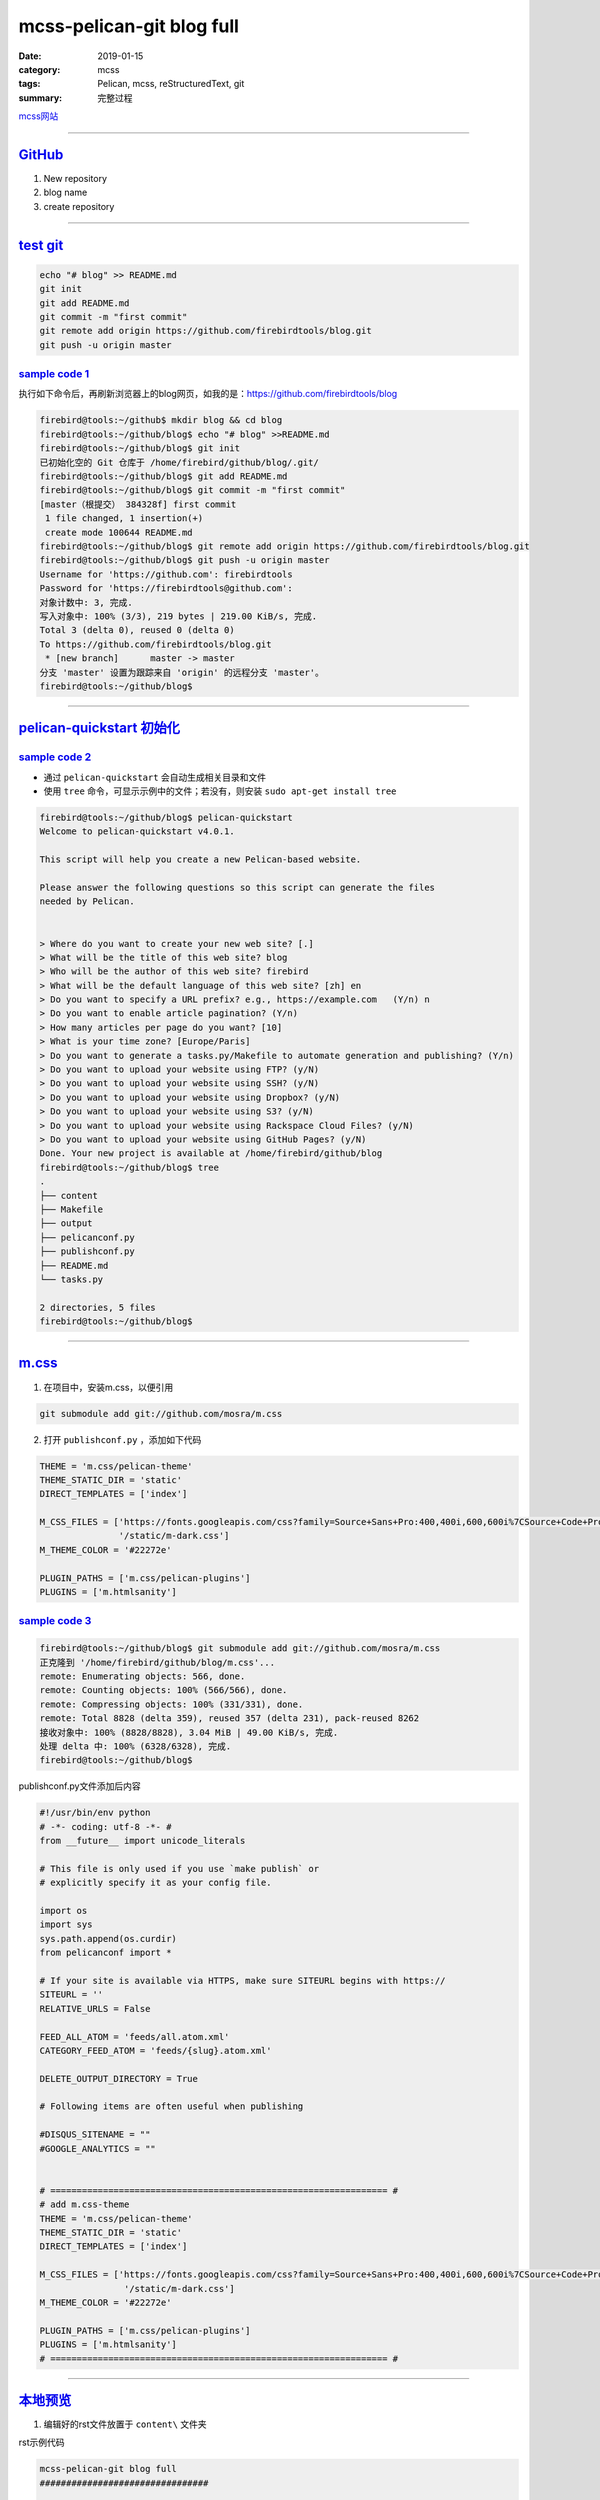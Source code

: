 mcss-pelican-git blog full
################################

:date: 2019-01-15
:category: mcss
:tags: Pelican, mcss, re­Struc­tured­Text, git
:summary: 完整过程

.. role:: py(code)
    :language: py
.. role:: rst(code)
    :language: rst


`mcss网站 <https://mcss.mosra.cz/>`_

--------------------------------------------------------------------------------

`GitHub`_
===========

1. New repository

2. blog name

3. create repository

--------------------------------------------------------------------------------

`test git`_
===========

.. code:: sh

    echo "# blog" >> README.md
    git init
    git add README.md
    git commit -m "first commit"
    git remote add origin https://github.com/firebirdtools/blog.git
    git push -u origin master

`sample code 1`_
--------------------

执行如下命令后，再刷新浏览器上的blog网页，如我的是：https://github.com/firebirdtools/blog

.. code:: sh

    firebird@tools:~/github$ mkdir blog && cd blog
    firebird@tools:~/github/blog$ echo "# blog" >>README.md
    firebird@tools:~/github/blog$ git init
    已初始化空的 Git 仓库于 /home/firebird/github/blog/.git/
    firebird@tools:~/github/blog$ git add README.md
    firebird@tools:~/github/blog$ git commit -m "first commit"
    [master（根提交） 384328f] first commit
     1 file changed, 1 insertion(+)
     create mode 100644 README.md
    firebird@tools:~/github/blog$ git remote add origin https://github.com/firebirdtools/blog.git
    firebird@tools:~/github/blog$ git push -u origin master
    Username for 'https://github.com': firebirdtools
    Password for 'https://firebirdtools@github.com':
    对象计数中: 3, 完成.
    写入对象中: 100% (3/3), 219 bytes | 219.00 KiB/s, 完成.
    Total 3 (delta 0), reused 0 (delta 0)
    To https://github.com/firebirdtools/blog.git
     * [new branch]      master -> master
    分支 'master' 设置为跟踪来自 'origin' 的远程分支 'master'。
    firebird@tools:~/github/blog$

--------------------------------------------------------------------------------

`pelican-quickstart 初始化`_
============================

`sample code 2`_
--------------------

+ 通过 ``pelican-quickstart`` 会自动生成相关目录和文件
+ 使用 ``tree``  命令，可显示示例中的文件；若没有，则安装 ``sudo apt-get install tree``

.. code:: sh

    firebird@tools:~/github/blog$ pelican-quickstart
    Welcome to pelican-quickstart v4.0.1.

    This script will help you create a new Pelican-based website.

    Please answer the following questions so this script can generate the files
    needed by Pelican.


    > Where do you want to create your new web site? [.]
    > What will be the title of this web site? blog
    > Who will be the author of this web site? firebird
    > What will be the default language of this web site? [zh] en
    > Do you want to specify a URL prefix? e.g., https://example.com   (Y/n) n
    > Do you want to enable article pagination? (Y/n)
    > How many articles per page do you want? [10]
    > What is your time zone? [Europe/Paris]
    > Do you want to generate a tasks.py/Makefile to automate generation and publishing? (Y/n)
    > Do you want to upload your website using FTP? (y/N)
    > Do you want to upload your website using SSH? (y/N)
    > Do you want to upload your website using Dropbox? (y/N)
    > Do you want to upload your website using S3? (y/N)
    > Do you want to upload your website using Rackspace Cloud Files? (y/N)
    > Do you want to upload your website using GitHub Pages? (y/N)
    Done. Your new project is available at /home/firebird/github/blog
    firebird@tools:~/github/blog$ tree
    .
    ├── content
    ├── Makefile
    ├── output
    ├── pelicanconf.py
    ├── publishconf.py
    ├── README.md
    └── tasks.py

    2 directories, 5 files
    firebird@tools:~/github/blog$

--------------------------------------------------------------------------------

`m.css`_
======================

1. 在项目中，安装m.css，以便引用

.. code:: sh

    git submodule add git://github.com/mosra/m.css

2. 打开 ``publishconf.py`` ，添加如下代码

.. code:: py

    THEME = 'm.css/pelican-theme'
    THEME_STATIC_DIR = 'static'
    DIRECT_TEMPLATES = ['index']

    M_CSS_FILES = ['https://fonts.googleapis.com/css?family=Source+Sans+Pro:400,400i,600,600i%7CSource+Code+Pro:400,400i,600',
                   '/static/m-dark.css']
    M_THEME_COLOR = '#22272e'

    PLUGIN_PATHS = ['m.css/pelican-plugins']
    PLUGINS = ['m.htmlsanity']

`sample code 3`_
--------------------

.. code:: sh

    firebird@tools:~/github/blog$ git submodule add git://github.com/mosra/m.css
    正克隆到 '/home/firebird/github/blog/m.css'...
    remote: Enumerating objects: 566, done.
    remote: Counting objects: 100% (566/566), done.
    remote: Compressing objects: 100% (331/331), done.
    remote: Total 8828 (delta 359), reused 357 (delta 231), pack-reused 8262
    接收对象中: 100% (8828/8828), 3.04 MiB | 49.00 KiB/s, 完成.
    处理 delta 中: 100% (6328/6328), 完成.
    firebird@tools:~/github/blog$

publishconf.py文件添加后内容

.. code:: py

    #!/usr/bin/env python
    # -*- coding: utf-8 -*- #
    from __future__ import unicode_literals

    # This file is only used if you use `make publish` or
    # explicitly specify it as your config file.

    import os
    import sys
    sys.path.append(os.curdir)
    from pelicanconf import *

    # If your site is available via HTTPS, make sure SITEURL begins with https://
    SITEURL = ''
    RELATIVE_URLS = False

    FEED_ALL_ATOM = 'feeds/all.atom.xml'
    CATEGORY_FEED_ATOM = 'feeds/{slug}.atom.xml'

    DELETE_OUTPUT_DIRECTORY = True

    # Following items are often useful when publishing

    #DISQUS_SITENAME = ""
    #GOOGLE_ANALYTICS = ""


    # ================================================================ #
    # add m.css-theme
    THEME = 'm.css/pelican-theme'
    THEME_STATIC_DIR = 'static'
    DIRECT_TEMPLATES = ['index']

    M_CSS_FILES = ['https://fonts.googleapis.com/css?family=Source+Sans+Pro:400,400i,600,600i%7CSource+Code+Pro:400,400i,600',
                    '/static/m-dark.css']
    M_THEME_COLOR = '#22272e'

    PLUGIN_PATHS = ['m.css/pelican-plugins']
    PLUGINS = ['m.htmlsanity']
    # ================================================================ #

--------------------------------------------------------------------------------

`本地预览`_
======================

1. 编辑好的rst文件放置于 ``content\`` 文件夹

rst示例代码

.. code:: rst

    mcss-pelican-git blog full
    ################################

    :date: 2019-01-15
    :category: mcss
    :tags: Pelican, mcss, re­Struc­tured­Text, git
    :summary: 完整过程

    `mcss网站 <https://mcss.mosra.cz/>`_

2. 本地预览，运行如下命令

.. code:: sh

    pelican content -s publishconf.py
    cd output
    python3 -m http.server

访问 http://localhost:8000 ，即可预览到带主题的网页。

输入： ``ctrl + c`` 停止服务

`sample code 4`_
--------------------

.. code:: sh

    firebird@tools:~/github/blog$ pelican content -s publishconf.py
    WARNING: Feeds generated without SITEURL set properly may not be valid
    Done: Processed 1 article, 0 drafts, 0 pages, 0 hidden pages and 0 draft pages in 0.33 seconds.
    firebird@tools:~/github/blog$ cd output
    firebird@tools:~/github/blog/output$ python3 -m http.server
    Serving HTTP on 0.0.0.0 port 8000 (http://0.0.0.0:8000/) ...

--------------------------------------------------------------------------------

`发布到github`_
=============================

`修改publishconf.py`_
------------------------------

``publishconf.py`` 文件更改两处：

.. code:: py

    SITEURL = 'https://firebirdtools.github.io/blog'
    M_CSS_FILES = ['https://fonts.googleapis.com/css?family=Source+Sans+Pro:400,400i,600,600i%7CSource+Code+Pro:400,400i,600',
                   'https://firebirdtools.github.io/blog/static/m-dark.css']

文件更改后内容：

.. code:: py

   #!/usr/bin/env python
   # -*- coding: utf-8 -*- #
   from __future__ import unicode_literals

   # This file is only used if you use `make publish` or
   # explicitly specify it as your config file.

   import os
   import sys
   sys.path.append(os.curdir)
   from pelicanconf import *

   # If your site is available via HTTPS, make sure SITEURL begins with https://
   SITEURL = 'https://firebirdtools.github.io/blog'
   RELATIVE_URLS = False

   FEED_ALL_ATOM = 'feeds/all.atom.xml'
   CATEGORY_FEED_ATOM = 'feeds/{slug}.atom.xml'

   DELETE_OUTPUT_DIRECTORY = True

   # Following items are often useful when publishing

   #DISQUS_SITENAME = ""
   #GOOGLE_ANALYTICS = ""

   # ================================================================ #
   # add m.css-theme
   THEME = 'm.css/pelican-theme'
   THEME_STATIC_DIR = 'static'
   DIRECT_TEMPLATES = ['index']

   M_CSS_FILES = ['https://fonts.googleapis.com/css?family=Source+Sans+Pro:400,400i,600,600i%7CSource+Code+Pro:400,400i,600',
                  'https://firebirdtools.github.io/blog/static/m-dark.css']
   M_THEME_COLOR = '#22272e'

   PLUGIN_PATHS = ['m.css/pelican-plugins']
   PLUGINS = ['m.htmlsanity']
   # ================================================================ #


`发布于gh-pages分支`_
----------------------------------------

执行 ``pip3 install ghp-import`` ，ghp-import作用是将目录复制到存储库的gh-pages分支。

.. code:: sh

    firebird@tools:~/github/blog$ pelican content -s publishconf.py
    Done: Processed 1 article, 0 drafts, 0 pages, 0 hidden pages and 0 draft pages in 0.32 seconds.
    firebird@tools:~/github/blog$ git add .
    firebird@tools:~/github/blog$ git commit -m "first blog"
    [master 8e133df] first blog
     31 files changed, 10283 insertions(+)
    ...
    firebird@tools:~/github/blog$ git push -u origin master
    Username for 'https://github.com': firebirdtools
    Password for 'https://firebirdtools@github.com':
    对象计数中: 40, 完成.
    Delta compression using up to 4 threads.
    压缩对象中: 100% (38/38), 完成.
    写入对象中: 100% (40/40), 48.59 KiB | 4.05 MiB/s, 完成.
    Total 40 (delta 12), reused 0 (delta 0)
    remote: Resolving deltas: 100% (12/12), done.
    To https://github.com/firebirdtools/blog.git
       384328f..8e133df  master -> master
    分支 'master' 设置为跟踪来自 'origin' 的远程分支 'master'。
    firebird@tools:~/github/blog$ ghp-import output -b gh-pages
    firebird@tools:~/github/blog$ git push origin gh-pages
    Username for 'https://github.com': firebirdtools
    Password for 'https://firebirdtools@github.com':
    对象计数中: 7, 完成.
    Delta compression using up to 4 threads.
    压缩对象中: 100% (7/7), 完成.
    写入对象中: 100% (7/7), 1.30 KiB | 1.30 MiB/s, 完成.
    Total 7 (delta 4), reused 0 (delta 0)
    remote: Resolving deltas: 100% (4/4), completed with 3 local objects.
    To https://github.com/firebirdtools/blog.git
       7299d46..d732a02  gh-pages -> gh-pages
    firebird@tools:~/github/blog$



打开https://firebirdtools.github.io/blog，可看到带主题的网页
